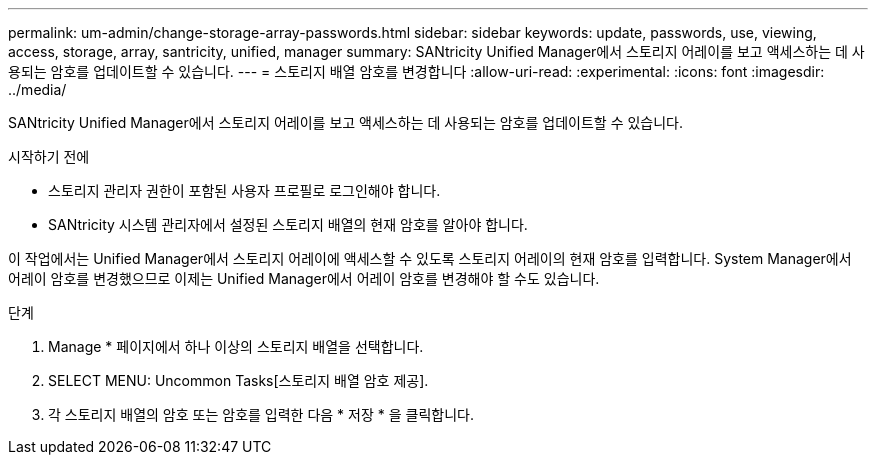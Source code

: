 ---
permalink: um-admin/change-storage-array-passwords.html 
sidebar: sidebar 
keywords: update, passwords, use, viewing, access, storage, array, santricity, unified, manager 
summary: SANtricity Unified Manager에서 스토리지 어레이를 보고 액세스하는 데 사용되는 암호를 업데이트할 수 있습니다. 
---
= 스토리지 배열 암호를 변경합니다
:allow-uri-read: 
:experimental: 
:icons: font
:imagesdir: ../media/


[role="lead"]
SANtricity Unified Manager에서 스토리지 어레이를 보고 액세스하는 데 사용되는 암호를 업데이트할 수 있습니다.

.시작하기 전에
* 스토리지 관리자 권한이 포함된 사용자 프로필로 로그인해야 합니다.
* SANtricity 시스템 관리자에서 설정된 스토리지 배열의 현재 암호를 알아야 합니다.


이 작업에서는 Unified Manager에서 스토리지 어레이에 액세스할 수 있도록 스토리지 어레이의 현재 암호를 입력합니다. System Manager에서 어레이 암호를 변경했으므로 이제는 Unified Manager에서 어레이 암호를 변경해야 할 수도 있습니다.

.단계
. Manage * 페이지에서 하나 이상의 스토리지 배열을 선택합니다.
. SELECT MENU: Uncommon Tasks[스토리지 배열 암호 제공].
. 각 스토리지 배열의 암호 또는 암호를 입력한 다음 * 저장 * 을 클릭합니다.

